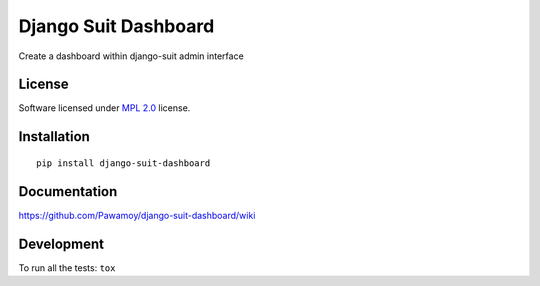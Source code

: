 =====================
Django Suit Dashboard
=====================

.. start-badges



|travis|
|codecov|
|landscape|
|version|
|wheel|
|pyup|
|gitter|


.. |travis| image:: https://travis-ci.org/Pawamoy/django-suit-dashboard.svg?branch=master
    :alt: Travis-CI Build Status
    :target: https://travis-ci.org/Pawamoy/django-suit-dashboard/

.. |codecov| image:: https://codecov.io/github/Pawamoy/django-suit-dashboard/coverage.svg?branch=master
    :alt: Coverage Status
    :target: https://codecov.io/github/Pawamoy/django-suit-dashboard/

.. |landscape| image:: https://landscape.io/github/Pawamoy/django-suit-dashboard/master/landscape.svg?style=flat
    :target: https://landscape.io/github/Pawamoy/django-suit-dashboard/
    :alt: Code Quality Status


.. |pyup| image:: https://pyup.io/repos/github/pawamoy/django-suit-dashboard/shield.svg
    :target: https://pyup.io/repos/github/pawamoy/django-suit-dashboard/
    :alt: Updates

.. |gitter| image:: https://badges.gitter.im/Pawamoy/django-suit-dashboard.svg
    :alt: Join the chat at https://gitter.im/Pawamoy/django-suit-dashboard
    :target: https://gitter.im/Pawamoy/django-suit-dashboard?utm_source=badge&utm_medium=badge&utm_campaign=pr-badge&utm_content=badge

.. |version| image:: https://img.shields.io/pypi/v/django-suit-dashboard.svg?style=flat
    :alt: PyPI Package latest release
    :target: https://pypi.python.org/pypi/django-suit-dashboard/

.. |wheel| image:: https://img.shields.io/pypi/wheel/django-suit-dashboard.svg?style=flat
    :alt: PyPI Wheel
    :target: https://pypi.python.org/pypi/django-suit-dashboard/


.. end-badges

Create a dashboard within django-suit admin interface

License
=======

Software licensed under `MPL 2.0`_ license.

.. _MPL 2.0 : https://www.mozilla.org/en-US/MPL/2.0/

Installation
============

::

    pip install django-suit-dashboard

Documentation
=============

https://github.com/Pawamoy/django-suit-dashboard/wiki

Development
===========

To run all the tests: ``tox``
